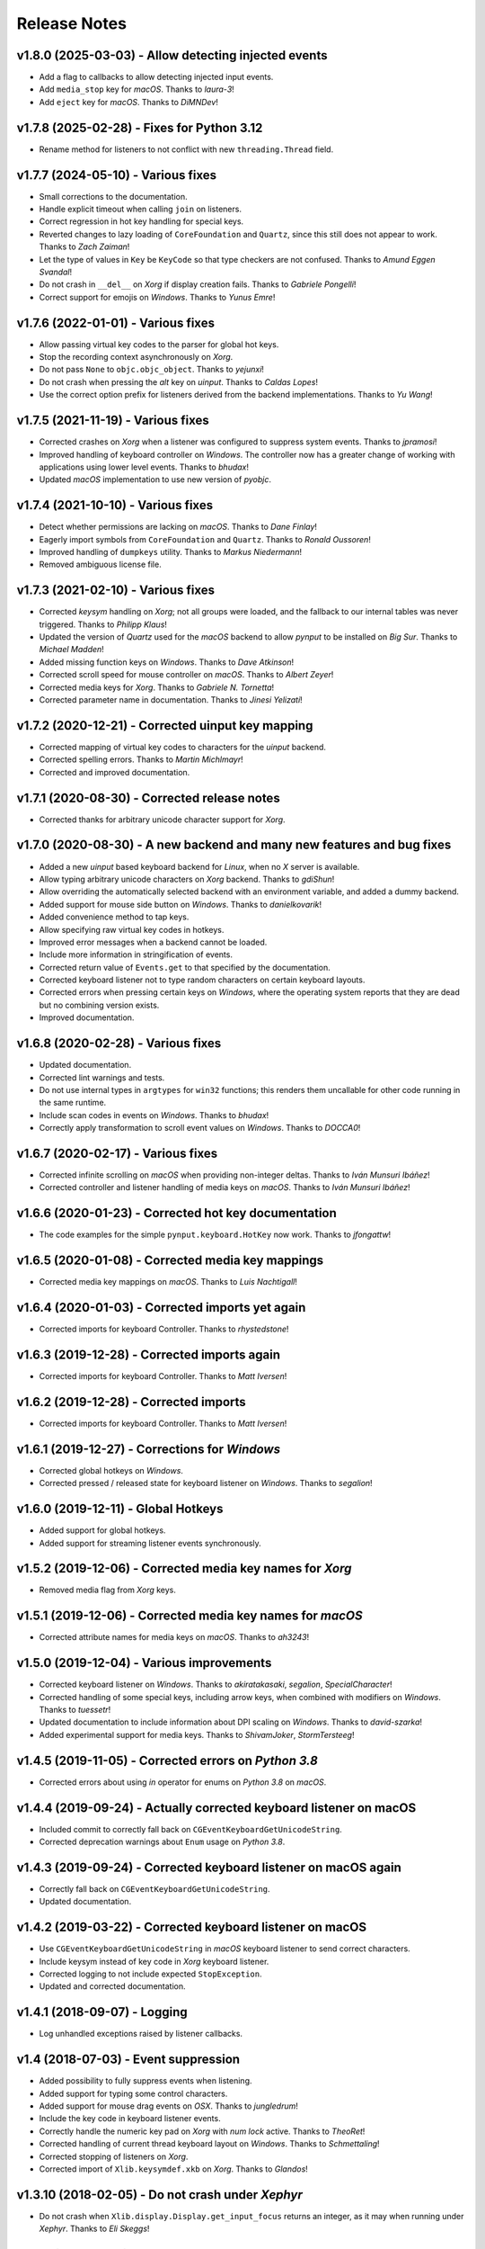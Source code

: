 Release Notes
=============

v1.8.0 (2025-03-03) - Allow detecting injected events
-----------------------------------------------------
*  Add a flag to callbacks to allow detecting injected input events.
*  Add ``media_stop`` key for *macOS*. Thanks to *laura-3*!
*  Add ``eject`` key for *macOS*. Thanks to *DiMNDev*!


v1.7.8 (2025-02-28) - Fixes for Python 3.12
-------------------------------------------
*  Rename method for listeners to not conflict with new ``threading.Thread``
   field.


v1.7.7 (2024-05-10) - Various fixes
-----------------------------------
*  Small corrections to the documentation.
*  Handle explicit timeout when calling ``join`` on listeners.
*  Correct regression in hot key handling for special keys.
*  Reverted changes to lazy loading of ``CoreFoundation`` and ``Quartz``, since
   this still does not appear to work. Thanks to *Zach Zaiman*!
*  Let the type of values in ``Key`` be ``KeyCode`` so that type checkers are
   not confused. Thanks to *Amund Eggen Svandal*!
*  Do not crash in ``__del__`` on *Xorg* if display creation fails. Thanks to
   *Gabriele Pongelli*!
*  Correct support for emojis on *Windows*. Thanks to *Yunus Emre*!


v1.7.6 (2022-01-01) - Various fixes
-----------------------------------
*  Allow passing virtual key codes to the parser for global hot keys.
*  Stop the recording context asynchronously on *Xorg*.
*  Do not pass ``None`` to ``objc.objc_object``. Thanks to *yejunxi*!
*  Do not crash when pressing the *alt* key on *uinput*. Thanks to *Caldas
   Lopes*!
*  Use the correct option prefix for listeners derived from the backend
   implementations. Thanks to *Yu Wang*!


v1.7.5 (2021-11-19) - Various fixes
-----------------------------------
*  Corrected crashes on *Xorg* when a listener was configured to suppress
   system events. Thanks to *jpramosi*!
*  Improved handling of keyboard controller on *Windows*. The controller now
   has a greater change of working with applications using lower level events.
   Thanks to *bhudax*!
*  Updated *macOS* implementation to use new version of *pyobjc*.


v1.7.4 (2021-10-10) - Various fixes
-----------------------------------
*  Detect whether permissions are lacking on *macOS*. Thanks to *Dane Finlay*!
*  Eagerly import symbols from ``CoreFoundation`` and ``Quartz``. Thanks to
   *Ronald Oussoren*!
*  Improved handling of ``dumpkeys`` utility. Thanks to *Markus Niedermann*!
*  Removed ambiguous license file.


v1.7.3 (2021-02-10) - Various fixes
-----------------------------------
*  Corrected *keysym* handling on *Xorg*; not all groups were loaded, and the
   fallback to our internal tables was never triggered. Thanks to *Philipp
   Klaus*!
*  Updated the version of *Quartz* used for the *macOS* backend to allow
   *pynput* to be installed on *Big Sur*. Thanks to *Michael Madden*!
*  Added missing function keys on *Windows*. Thanks to *Dave Atkinson*!
*  Corrected scroll speed for mouse controller on *macOS*. Thanks to *Albert
   Zeyer*!
*  Corrected media keys for *Xorg*. Thanks to *Gabriele N. Tornetta*!
*  Corrected parameter name in documentation. Thanks to *Jinesi Yelizati*!


v1.7.2 (2020-12-21) - Corrected uinput key mapping
--------------------------------------------------
*  Corrected mapping of virtual key codes to characters for the *uinput*
   backend.
*  Corrected spelling errors. Thanks to *Martin Michlmayr*!
*  Corrected and improved documentation.


v1.7.1 (2020-08-30) - Corrected release notes
---------------------------------------------
*  Corrected thanks for arbitrary unicode character support for *Xorg*.


v1.7.0 (2020-08-30) - A new backend and many new features and bug fixes
-----------------------------------------------------------------------
*  Added a new *uinput* based keyboard backend for *Linux*, when no *X* server
   is available.
*  Allow typing arbitrary unicode characters on *Xorg* backend. Thanks to
   *gdiShun*!
*  Allow overriding the automatically selected backend with an environment
   variable, and added a dummy backend.
*  Added support for mouse side button on *Windows*. Thanks to *danielkovarik*!
*  Added convenience method to tap keys.
*  Allow specifying raw virtual key codes in hotkeys.
*  Improved error messages when a backend cannot be loaded.
*  Include more information in stringification of events.
*  Corrected return value of ``Events.get`` to that specified by the
   documentation.
*  Corrected keyboard listener not to type random characters on certain
   keyboard layouts.
*  Corrected errors when pressing certain keys on *Windows*, where the
   operating system reports that they are dead but no combining version exists.
*  Improved documentation.


v1.6.8 (2020-02-28) - Various fixes
-----------------------------------
*  Updated documentation.
*  Corrected lint warnings and tests.
*  Do not use internal types in ``argtypes`` for ``win32`` functions; this
   renders them uncallable for other code running in the same runtime.
*  Include scan codes in events on *Windows*. Thanks to *bhudax*!
*  Correctly apply transformation to scroll event values on *Windows*. Thanks
   to *DOCCA0*!


v1.6.7 (2020-02-17) - Various fixes
-----------------------------------
*  Corrected infinite scrolling on *macOS* when providing non-integer deltas.
   Thanks to *Iván Munsuri Ibáñez*!
*  Corrected controller and listener handling of media keys on *macOS*. Thanks
   to *Iván Munsuri Ibáñez*!


v1.6.6 (2020-01-23) - Corrected hot key documentation
-----------------------------------------------------
*  The code examples for the simple ``pynput.keyboard.HotKey`` now work. Thanks
   to *jfongattw*!


v1.6.5 (2020-01-08) - Corrected media key mappings
--------------------------------------------------
*  Corrected media key mappings on *macOS*. Thanks to *Luis Nachtigall*!


v1.6.4 (2020-01-03) - Corrected imports yet again
-------------------------------------------------
*  Corrected imports for keyboard Controller. Thanks to *rhystedstone*!


v1.6.3 (2019-12-28) - Corrected imports again
---------------------------------------------
*  Corrected imports for keyboard Controller. Thanks to *Matt Iversen*!


v1.6.2 (2019-12-28) - Corrected imports
---------------------------------------
*  Corrected imports for keyboard Controller. Thanks to *Matt Iversen*!


v1.6.1 (2019-12-27) - Corrections for *Windows*
-----------------------------------------------
*  Corrected global hotkeys on *Windows*.
*  Corrected pressed / released state for keyboard listener on *Windows*.
   Thanks to *segalion*!

v1.6.0 (2019-12-11) - Global Hotkeys
------------------------------------
*  Added support for global hotkeys.
*  Added support for streaming listener events synchronously.


v1.5.2 (2019-12-06) - Corrected media key names for *Xorg*
----------------------------------------------------------
*  Removed media flag from *Xorg* keys.


v1.5.1 (2019-12-06) - Corrected media key names for *macOS*
-----------------------------------------------------------
*  Corrected attribute names for media keys on *macOS*. Thanks to *ah3243*!


v1.5.0 (2019-12-04) - Various improvements
------------------------------------------
*  Corrected keyboard listener on *Windows*. Thanks to *akiratakasaki*,
   *segalion*, *SpecialCharacter*!
*  Corrected handling of some special keys, including arrow keys, when combined
   with modifiers on *Windows*. Thanks to *tuessetr*!
*  Updated documentation to include information about DPI scaling on *Windows*.
   Thanks to *david-szarka*!
*  Added experimental support for media keys. Thanks to *ShivamJoker*,
   *StormTersteeg*!


v1.4.5 (2019-11-05) - Corrected errors on *Python 3.8*
------------------------------------------------------
*  Corrected errors about using `in` operator for enums on *Python 3.8* on
   *macOS*.


v1.4.4 (2019-09-24) - Actually corrected keyboard listener on macOS
-------------------------------------------------------------------
*  Included commit to correctly fall back on
   ``CGEventKeyboardGetUnicodeString``.
*  Corrected deprecation warnings about ``Enum`` usage on *Python 3.8*.


v1.4.3 (2019-09-24) - Corrected keyboard listener on macOS again
----------------------------------------------------------------
*  Correctly fall back on ``CGEventKeyboardGetUnicodeString``.
*  Updated documentation.


v1.4.2 (2019-03-22) - Corrected keyboard listener on macOS
----------------------------------------------------------
*  Use ``CGEventKeyboardGetUnicodeString`` in *macOS* keyboard listener to send
   correct characters.
*  Include keysym instead of key code in *Xorg* keyboard listener.
*  Corrected logging to not include expected ``StopException``.
*  Updated and corrected documentation.


v1.4.1 (2018-09-07) - Logging
-----------------------------
*  Log unhandled exceptions raised by listener callbacks.


v1.4 (2018-07-03) - Event suppression
-------------------------------------
*  Added possibility to fully suppress events when listening.
*  Added support for typing some control characters.
*  Added support for mouse drag events on *OSX*. Thanks to *jungledrum*!
*  Include the key code in keyboard listener events.
*  Correctly handle the numeric key pad on *Xorg* with *num lock* active.
   Thanks to *TheoRet*!
*  Corrected handling of current thread keyboard layout on *Windows*. Thanks to
   *Schmettaling*!
*  Corrected stopping of listeners on *Xorg*.
*  Corrected import of ``Xlib.keysymdef.xkb`` on *Xorg*. Thanks to *Glandos*!


v1.3.10 (2018-02-05) - Do not crash under *Xephyr*
--------------------------------------------------
*  Do not crash when ``Xlib.display.Display.get_input_focus`` returns an
   integer, as it may when running under *Xephyr*. Thanks to *Eli Skeggs*!


v1.3.9 (2018-01-12) - Correctly handle the letter *A* on *OSX*
--------------------------------------------------------------
*  Corrected check for virtual key code when generating keyboard events on
   *OSX*. This fixes an issue where pressing *A* with *shift* explicitly pressed
   would still type a minuscule letter.


v1.3.8 (2017-12-08) - Do not crash on some keyboard layouts on *OSX*
--------------------------------------------------------------------
*  Fall back on a different method to retrieve the keyboard layout on *OSX*.
   This helps for some keyboard layouts, such as *Chinese*. Thanks to
   *haoflynet*!


v1.3.7 (2017-08-23) - *Xorg* corrections
----------------------------------------
*  Include mouse buttons up to *30* for *Xorg*.


v1.3.6 (2017-08-13) - *win32* corrections
-----------------------------------------
*  Corrected double delivery of fake keyboard events on *Windows*.
*  Corrected handling of synthetic unicode keys on *Windows*.


v1.3.5 (2017-06-07) - Corrected dependencies again
--------------------------------------------------
*  Reverted changes in *1.3.3*.
*  Corrected platform specifier for *Python 2* on *Linux*.


v1.3.4 (2017-06-05) - *Xorg* corrections
----------------------------------------
*  Corrected bounds check for values on *Xorg*.


v1.3.3 (2017-06-05) - Make dependencies non-optional
----------------------------------------------------
*  Made platform dependencies non-optional.


v1.3.2 (2017-05-15) - Fix for button click on Mac
-------------------------------------------------
*  Corrected regression from previous release where button clicks would
   crash the *Mac* mouse listener.


v1.3.1 (2017-05-12) - Fixes for unknown buttons on Linux
--------------------------------------------------------
*  Fall back on `Button.unknown` for unknown mouse buttons in *Xorg* mouse
   listener.


v1.3 (2017-04-10) - Platform specific features
----------------------------------------------
*  Added ability to stop event propagation on *Windows*. This will prevent
   events from reaching other applications.
*  Added ability to ignore events on *Windows*. This is a workaround for systems
   where the keyboard monitor interferes with normal keyboard events.
*  Added ability to modify events on *OSX*. This allows intercepting and
   altering input events before they reach other applications.
*  Corrected crash on *OSX* when some types of third party input sources are
   installed.


v1.2 (2017-01-06) - Improved error handling
-------------------------------------------
*  Allow catching exceptions thrown from listener callbacks. This changes the
   API, as joining a listener now potentially raises unhandled exceptions,
   and unhandled exceptions will stop listeners.
*  Added support for the numeric keypad on *Linux*.
*  Improved documentation.
*  Thanks to *jollysean* and *gilleswijnker* for their input!


v1.1.7 (2017-01-02) - Handle middle button on Windows
-----------------------------------------------------
*  Listen for and dispatch middle button mouse clicks on *Windows*.


v1.1.6 (2016-11-24) - Corrected context manager for pressing keys
-----------------------------------------------------------------
*  Corrected bug in ``pynput.keyboard.Controller.pressed`` which caused it to
   never release the key. Many thanks to Toby Southwell!


v1.1.5 (2016-11-17) - Corrected modifier key combinations on Linux
------------------------------------------------------------------
*  Corrected handling of modifier keys to allow them to be composable on
   *Linux*.


v1.1.4 (2016-10-30) - Small bugfixes
------------------------------------
*  Corrected error generation when ``GetKeyboardState`` fails.
*  Make sure to apply shift state to borrowed keys on *X*.
*  Use *pylint*.


v1.1.3 (2016-09-27) - Changed Xlib backend library
--------------------------------------------------
*  Changed *Xlib* library.


v1.1.2 (2016-09-26) - Added missing type for Python 2
-----------------------------------------------------
*  Added missing ``LPDWORD`` for *Python 2* on *Windows*.


v1.1.1 (2016-09-26) - Fixes for listeners and controllers on Windows
--------------------------------------------------------------------
*  Corrected keyboard listener on *Windows*. Modifier keys and other keys
   changing the state of the keyboard are now handled correctly.
*  Corrected mouse click and release on *Windows*.
*  Corrected code samples.


v1.1 (2016-06-22) - Simplified usage on Linux
---------------------------------------------
*  Propagate import errors raised on Linux to help troubleshoot missing
   ``Xlib`` module.
*  Declare ``python3-xlib`` as dependency on *Linux* for *Python 3*.


v1.0.6 (2016-04-19) - Universal wheel
-------------------------------------
*  Make sure to build a universal wheel for all python versions.


v1.0.5 (2016-04-11) - Fixes for dragging on OSX
-----------------------------------------------
*  Corrected dragging on *OSX*.
*  Added scroll speed constant for *OSX* to correct slow scroll speed.


v1.0.4 (2016-04-11) - Fixes for clicking and scrolling on Windows
-----------------------------------------------------------------
*  Corrected name of mouse input field when sending click and scroll events.


v1.0.3 (2016-04-05) - Fixes for Python 3 on Windows
---------------------------------------------------
*  Corrected use of ``ctypes`` on Windows.


v1.0.2 (2016-04-03) - Fixes for thread identifiers
--------------------------------------------------
*  Use thread identifiers to identify threads, not Thread instances.


v1.0.1 (2016-04-03) - Fixes for Python 3
----------------------------------------
*  Corrected bugs which prevented the library from being used on *Python 3*.


v1.0 (2016-02-28) - Stable Release
----------------------------------
*  Changed license to *LGPL*.
*  Corrected minor bugs and inconsistencies.
*  Corrected and extended documentation.


v0.6 (2016-02-08) - Keyboard Monitor
------------------------------------
*  Added support for monitoring the keyboard.
*  Corrected wheel packaging.
*  Corrected deadlock when stopping a listener in some cases on *X*.
*  Corrected key code constants on *Mac OSX*.
*  Do not intercept events on *Mac OSX*.


v0.5.1 (2016-01-26) - Do not die on dead keys
---------------------------------------------
*  Corrected handling of dead keys.
*  Corrected documentation.


v0.5 (2016-01-18) - Keyboard Modifiers
--------------------------------------
*  Added support for modifiers.


v0.4 (2015-12-22) - Keyboard Controller
---------------------------------------
*  Added keyboard controller.


v0.3 (2015-12-22) - Cleanup
---------------------------
*  Moved ``pynput.mouse.Controller.Button`` to top-level.


v0.2 (2015-10-28) - Initial Release
-----------------------------------
*  Support for controlling the mouse on *Linux*, *Mac OSX* and *Windows*.
*  Support for monitoring the mouse on *Linux*, *Mac OSX* and *Windows*.

